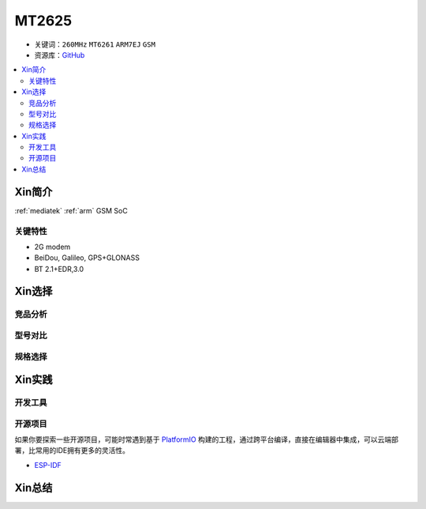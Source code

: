
.. _mt2625:

MT2625
================

* 关键词：``260MHz`` ``MT6261`` ``ARM7EJ`` ``GSM``
* 资源库：`GitHub <https://github.com/SoCXin/MT2503>`_

.. contents::
    :local:

Xin简介
-----------

:ref:`mediatek` :ref:`arm` GSM SoC


关键特性
~~~~~~~~~


* 2G modem
* BeiDou, Galileo, GPS+GLONASS
* BT 2.1+EDR,3.0

Xin选择
-----------



竞品分析
~~~~~~~~~



型号对比
~~~~~~~~~



规格选择
~~~~~~~~~



Xin实践
--------------



开发工具
~~~~~~~~~






开源项目
~~~~~~~~~

如果你要探索一些开源项目，可能时常遇到基于 `PlatformIO <https://platformio.org/platforms/ststm32>`_ 构建的工程，通过跨平台编译，直接在编辑器中集成，可以云端部署，比常用的IDE拥有更多的灵活性。

* `ESP-IDF <https://github.com/espressif/esp-idf>`_


Xin总结
--------------

